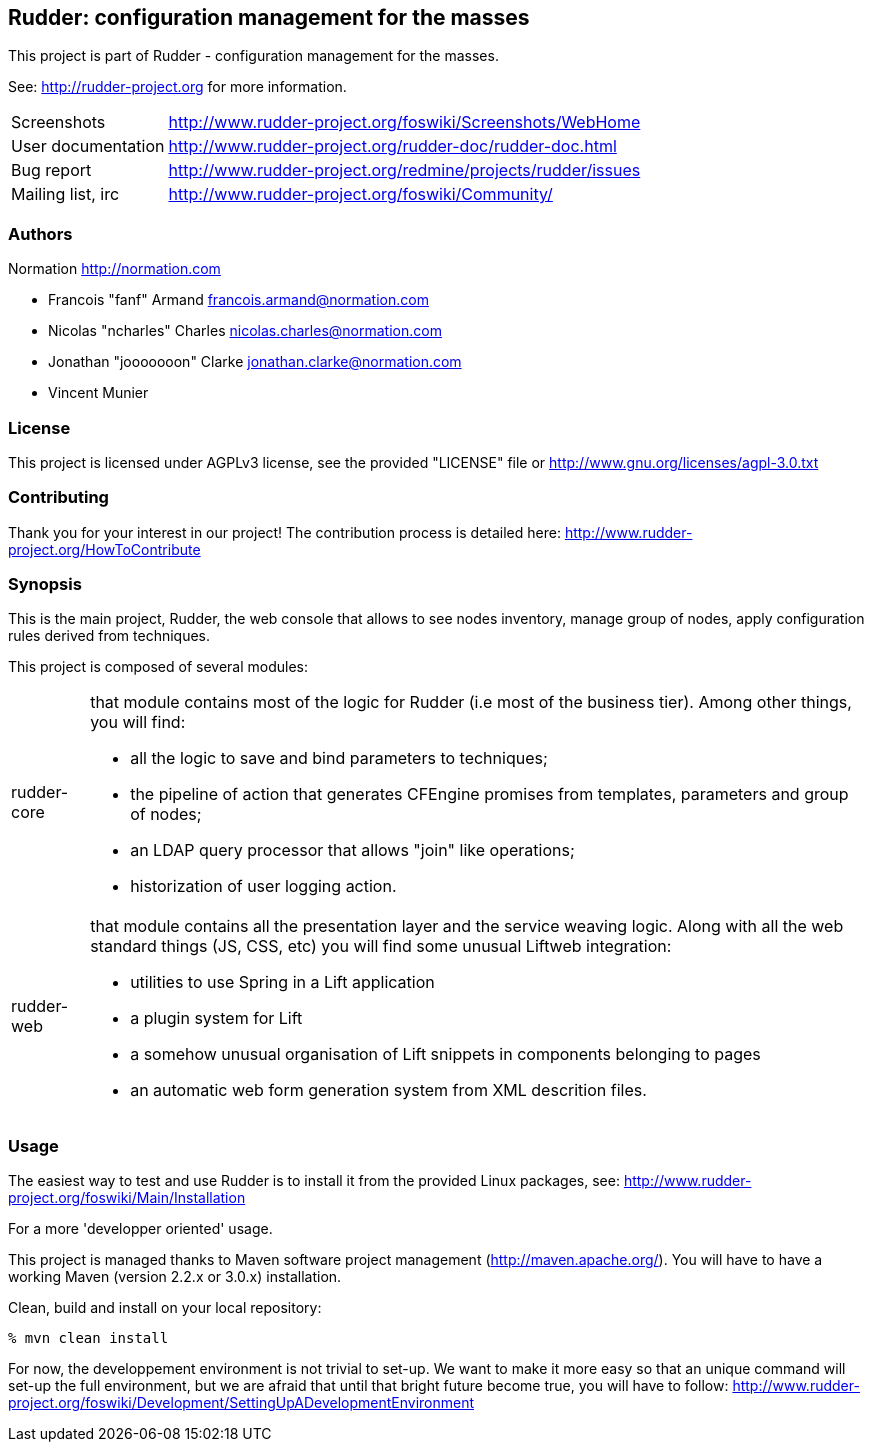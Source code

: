 Rudder: configuration management for the masses
-----------------------------------------------

This project is part of Rudder - configuration management for the masses. 
 
See: http://rudder-project.org for more information. 

[horizontal]
Screenshots:: http://www.rudder-project.org/foswiki/Screenshots/WebHome
User documentation:: http://www.rudder-project.org/rudder-doc/rudder-doc.html
Bug report:: http://www.rudder-project.org/redmine/projects/rudder/issues
Mailing list, irc:: http://www.rudder-project.org/foswiki/Community/

=== Authors

Normation http://normation.com

- Francois "fanf" Armand francois.armand@normation.com
- Nicolas "ncharles" Charles nicolas.charles@normation.com
- Jonathan "jooooooon" Clarke jonathan.clarke@normation.com
- Vincent Munier

=== License

This project is licensed under AGPLv3 license, 
see the provided "LICENSE" file or 
http://www.gnu.org/licenses/agpl-3.0.txt

=== Contributing

Thank you for your interest in our project!
The contribution process is detailed here: 
http://www.rudder-project.org/HowToContribute

=== Synopsis

This is the main project, Rudder, the web console that allows
to see nodes inventory, manage group of nodes, apply configuration
rules derived from techniques.

This project is composed of several modules:

[horizontal]
rudder-core:: that module contains most of the logic for Rudder (i.e most of the
         business tier). Among other things, you will find:
  * all the logic to save and bind parameters to techniques;
  * the pipeline of action that generates CFEngine promises from templates, parameters
    and group of nodes;
  * an LDAP query processor that allows "join" like operations;
  * historization of user logging action.
         
rudder-web:: that module contains all the presentation layer and the service weaving
         logic. Along with all the web standard things (JS, CSS, etc) you will find
         some unusual Liftweb integration:
  * utilities to use Spring in a Lift application
  * a plugin system for Lift
  * a somehow unusual organisation of Lift snippets in components belonging to pages
  * an automatic web form generation system from XML descrition files. 
         

=== Usage

The easiest way to test and use Rudder is to install it from the provided Linux packages, 
see: http://www.rudder-project.org/foswiki/Main/Installation

.For a more 'developper oriented' usage.

This project is managed thanks to Maven software project management (http://maven.apache.org/). 
You will have to have a working Maven (version 2.2.x or 3.0.x) installation.

.Clean, build and install on your local repository:
----
% mvn clean install
----

For now, the developpement environment is not trivial to set-up. We want to 
make it more easy so that an unique command will set-up the full environment, 
but we are afraid that until that bright future become true, you will have to
follow: http://www.rudder-project.org/foswiki/Development/SettingUpADevelopmentEnvironment


